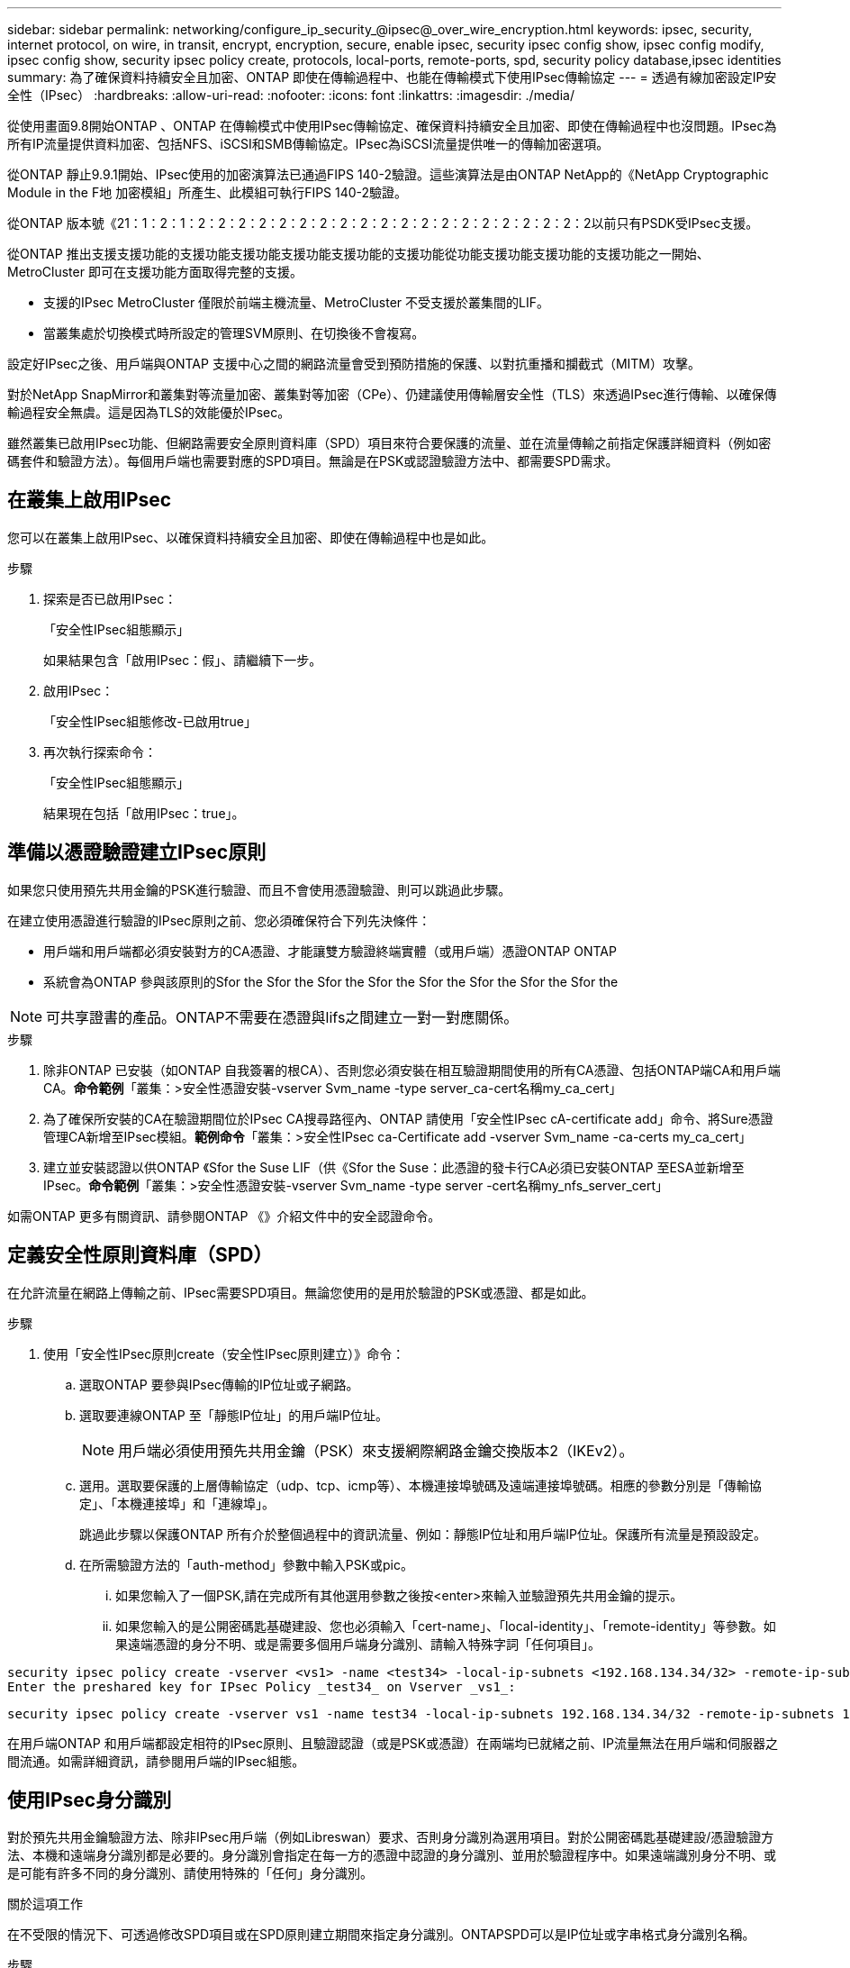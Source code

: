 ---
sidebar: sidebar 
permalink: networking/configure_ip_security_@ipsec@_over_wire_encryption.html 
keywords: ipsec, security, internet protocol, on wire, in transit, encrypt, encryption, secure, enable ipsec, security ipsec config show, ipsec config modify, ipsec config show, security ipsec policy create, protocols, local-ports, remote-ports, spd, security policy database,ipsec identities 
summary: 為了確保資料持續安全且加密、ONTAP 即使在傳輸過程中、也能在傳輸模式下使用IPsec傳輸協定 
---
= 透過有線加密設定IP安全性（IPsec）
:hardbreaks:
:allow-uri-read: 
:nofooter: 
:icons: font
:linkattrs: 
:imagesdir: ./media/


[role="lead"]
從使用畫面9.8開始ONTAP 、ONTAP 在傳輸模式中使用IPsec傳輸協定、確保資料持續安全且加密、即使在傳輸過程中也沒問題。IPsec為所有IP流量提供資料加密、包括NFS、iSCSI和SMB傳輸協定。IPsec為iSCSI流量提供唯一的傳輸加密選項。

從ONTAP 靜止9.9.1開始、IPsec使用的加密演算法已通過FIPS 140-2驗證。這些演算法是由ONTAP NetApp的《NetApp Cryptographic Module in the F地 加密模組」所產生、此模組可執行FIPS 140-2驗證。

從ONTAP 版本號《21：1：2：1：2：2：2：2：2：2：2：2：2：2：2：2：2：2：2：2：2：2：2：2以前只有PSDK受IPsec支援。

從ONTAP 推出支援支援功能的支援功能支援功能支援功能支援功能的支援功能從功能支援功能支援功能的支援功能之一開始、MetroCluster 即可在支援功能方面取得完整的支援。

* 支援的IPsec MetroCluster 僅限於前端主機流量、MetroCluster 不受支援於叢集間的LIF。
* 當叢集處於切換模式時所設定的管理SVM原則、在切換後不會複寫。


設定好IPsec之後、用戶端與ONTAP 支援中心之間的網路流量會受到預防措施的保護、以對抗重播和攔截式（MITM）攻擊。

對於NetApp SnapMirror和叢集對等流量加密、叢集對等加密（CPe）、仍建議使用傳輸層安全性（TLS）來透過IPsec進行傳輸、以確保傳輸過程安全無虞。這是因為TLS的效能優於IPsec。

雖然叢集已啟用IPsec功能、但網路需要安全原則資料庫（SPD）項目來符合要保護的流量、並在流量傳輸之前指定保護詳細資料（例如密碼套件和驗證方法）。每個用戶端也需要對應的SPD項目。無論是在PSK或認證驗證方法中、都需要SPD需求。



== 在叢集上啟用IPsec

您可以在叢集上啟用IPsec、以確保資料持續安全且加密、即使在傳輸過程中也是如此。

.步驟
. 探索是否已啟用IPsec：
+
「安全性IPsec組態顯示」

+
如果結果包含「啟用IPsec：假」、請繼續下一步。

. 啟用IPsec：
+
「安全性IPsec組態修改-已啟用true」

. 再次執行探索命令：
+
「安全性IPsec組態顯示」

+
結果現在包括「啟用IPsec：true」。





== 準備以憑證驗證建立IPsec原則

如果您只使用預先共用金鑰的PSK進行驗證、而且不會使用憑證驗證、則可以跳過此步驟。

在建立使用憑證進行驗證的IPsec原則之前、您必須確保符合下列先決條件：

* 用戶端和用戶端都必須安裝對方的CA憑證、才能讓雙方驗證終端實體（或用戶端）憑證ONTAP ONTAP
* 系統會為ONTAP 參與該原則的Sfor the Sfor the Sfor the Sfor the Sfor the Sfor the Sfor the Sfor the



NOTE: 可共享證書的產品。ONTAP不需要在憑證與lifs之間建立一對一對應關係。

.步驟
. 除非ONTAP 已安裝（如ONTAP 自我簽署的根CA）、否則您必須安裝在相互驗證期間使用的所有CA憑證、包括ONTAP端CA和用戶端CA。*命令範例*「叢集：>安全性憑證安裝-vserver Svm_name -type server_ca-cert名稱my_ca_cert」
. 為了確保所安裝的CA在驗證期間位於IPsec CA搜尋路徑內、ONTAP 請使用「安全性IPsec cA-certificate add」命令、將Sure憑證管理CA新增至IPsec模組。*範例命令*「叢集：>安全性IPsec ca-Certificate add -vserver Svm_name -ca-certs my_ca_cert」
. 建立並安裝認證以供ONTAP 《Sfor the Suse LIF（供《Sfor the Suse：此憑證的發卡行CA必須已安裝ONTAP 至ESA並新增至IPsec。*命令範例*「叢集：>安全性憑證安裝-vserver Svm_name -type server -cert名稱my_nfs_server_cert」


如需ONTAP 更多有關資訊、請參閱ONTAP 《》介紹文件中的安全認證命令。



== 定義安全性原則資料庫（SPD）

在允許流量在網路上傳輸之前、IPsec需要SPD項目。無論您使用的是用於驗證的PSK或憑證、都是如此。

.步驟
. 使用「安全性IPsec原則create（安全性IPsec原則建立）》命令：
+
.. 選取ONTAP 要參與IPsec傳輸的IP位址或子網路。
.. 選取要連線ONTAP 至「靜態IP位址」的用戶端IP位址。
+

NOTE: 用戶端必須使用預先共用金鑰（PSK）來支援網際網路金鑰交換版本2（IKEv2）。

.. 選用。選取要保護的上層傳輸協定（udp、tcp、icmp等）、本機連接埠號碼及遠端連接埠號碼。相應的參數分別是「傳輸協定」、「本機連接埠」和「連線埠」。
+
跳過此步驟以保護ONTAP 所有介於整個過程中的資訊流量、例如：靜態IP位址和用戶端IP位址。保護所有流量是預設設定。

.. 在所需驗證方法的「auth-method」參數中輸入PSK或pic。
+
... 如果您輸入了一個PSK,請在完成所有其他選用參數之後按<enter>來輸入並驗證預先共用金鑰的提示。
... 如果您輸入的是公開密碼匙基礎建設、您也必須輸入「cert-name」、「local-identity」、「remote-identity」等參數。如果遠端憑證的身分不明、或是需要多個用戶端身分識別、請輸入特殊字詞「任何項目」。






....
security ipsec policy create -vserver <vs1> -name <test34> -local-ip-subnets <192.168.134.34/32> -remote-ip-subnets <192.168.134.44/32>
Enter the preshared key for IPsec Policy _test34_ on Vserver _vs1_:
....
....
security ipsec policy create -vserver vs1 -name test34 -local-ip-subnets 192.168.134.34/32 -remote-ip-subnets 192.168.134.44/32 -local-ports 2049 -protocols tcp -auth-method PKI -cert-name my_nfs_server_cert -local-identity CN=netapp.ipsec.lif1.vs0 -remote-identity ANYTHING
....
在用戶端ONTAP 和用戶端都設定相符的IPsec原則、且驗證認證（或是PSK或憑證）在兩端均已就緒之前、IP流量無法在用戶端和伺服器之間流通。如需詳細資訊，請參閱用戶端的IPsec組態。



== 使用IPsec身分識別

對於預先共用金鑰驗證方法、除非IPsec用戶端（例如Libreswan）要求、否則身分識別為選用項目。對於公開密碼匙基礎建設/憑證驗證方法、本機和遠端身分識別都是必要的。身分識別會指定在每一方的憑證中認證的身分識別、並用於驗證程序中。如果遠端識別身分不明、或是可能有許多不同的身分識別、請使用特殊的「任何」身分識別。

.關於這項工作
在不受限的情況下、可透過修改SPD項目或在SPD原則建立期間來指定身分識別。ONTAPSPD可以是IP位址或字串格式身分識別名稱。

.步驟
若要修改現有SPD的身分識別設定、請使用下列命令：

《安全性IPsec原則修改》

.命令範例
「安全性IPsec原則修改-vserver _VS1_-name _test34_-local-identity _192.168.1.34_-reme-identity _client.fooboo.com_`」



== IPsec多個用戶端組態

當少數用戶端需要使用IPsec時、每個用戶端只需使用一個SPD項目就足夠了。但是、當數百甚至數千個用戶端需要使用IPsec時、NetApp建議使用IPsec多重用戶端組態。

.關於這項工作
支援將多個網路上的多個用戶端連線至單一SVM IP位址、並啟用IPsec。ONTAP您可以使用下列其中一種方法來達成此目的：

* *子網路組態*
+
若要允許特定子網路上的所有用戶端（例如：192.168.1.0/24）使用單一SPD原則項目連線至單一SVM IP位址、您必須以子網路形式指定「遠端IP子網路」。此外、您必須使用正確的用戶端身分識別來指定「身份識別」欄位。




NOTE: 在子網路組態中使用單一原則項目時、該子網路中的IPsec用戶端會共用IPsec身分識別和預先共用金鑰（PSK）。不過、憑證驗證並不符合此要求。使用憑證時、每個用戶端都可以使用自己的唯一憑證或共用憑證進行驗證。IPsec會根據安裝在本機信任存放區上的CA來檢查憑證的有效性。ONTAP支援憑證撤銷清單（CRL）檢查。ONTAP

* *允許所有用戶端組態*
+
若要允許任何用戶端（無論其來源IP位址為何）連線至SVM IPsec IP位址、請在指定「遠端IP子網路」欄位時使用「0.00.0.0/0」萬用字元。

+
此外、您必須使用正確的用戶端身分識別來指定「身份識別」欄位。若要進行憑證驗證、您可以輸入「任何項目」。

+
此外、使用「0.00.0.0/0」萬用字元卡時、您必須設定特定的本機或遠端連接埠號碼才能使用。例如、「NFS連接埠2049」。

+
.步驟
.. 使用下列其中一個命令來設定多個用戶端的IPsec：
+
... 如果您使用*子網路組態*來支援多個IPsec用戶端：
+
「安全性」IPsec原則建立-vserver _vserver_name_-name _policy_name_-local-ip-subnets_ipSEC_ip_address/32_-reme-ip-subnets_ip_address/subnet_-local-identity _local_id_-reme-identity _reme_id_`

+
.命令範例
「安全性」IPsec原則建立-vserver _VS1_-name _subnet134_-local-ip-subnets_192.168.1.34 /32_-reme-ip-subnets_192.168.1.0/24_-local-identity _ontap_side identity_-reme-identity _client_side identity_

... 如果您使用*允許所有用戶端組態*來支援多個IPsec用戶端：
+
「安全性」IPsec原則建立-vserver _vserver_name_-name _policy_name_-local-ip-Subnets_ipSEC_ip_address/32_-remite-ip子 網路_0.00.0.0/0_-local-ports_number_-local-identity _local_id_-remite-identity _remite_id_`

+
.命令範例
「安全性」IPsec原則建立-vserver _VS1_-name _test35_-local-ip-Subnets_ipec_ip_address/32_-remite-ip子 網路_0.00.0.0/0_-local-port _2049_-local-identity _ontap_side identity_-remite-identity _client_identity_









== IPsec統計資料

透過協商、ONTAP 可在「穩定SVM IP位址」和「用戶端IP位址」之間建立稱為「IKE安全性關聯」（SA）的安全通道。兩個端點都安裝了IPsec SAS、以執行實際的資料加密與解密工作。

您可以使用統計資料命令來檢查IPsec SAS和IKE SAS的狀態。

.命令範例
IKE SA命令範例：

「安全性IPsec show-ikesasa -node_hosting_node_name_for_Svm_ip_」

IPsec SA命令和輸出範例：

「安全性IPsec show-ipsecsa -node_hosting_node_name_for_Svm_ip_」

....
cluster1::> security ipsec show-ikesa -node cluster1-node1
            Policy Local           Remote
Vserver     Name   Address         Address         Initator-SPI     State
----------- ------ --------------- --------------- ---------------- -----------
vs1         test34
                   192.168.134.34  192.168.134.44  c764f9ee020cec69 ESTABLISHED
....
IPsec SA命令和輸出範例：

....
security ipsec show-ipsecsa -node hosting_node_name_for_svm_ip

cluster1::> security ipsec show-ipsecsa -node cluster1-node1
            Policy  Local           Remote          Inbound  Outbound
Vserver     Name    Address         Address         SPI      SPI      State
----------- ------- --------------- --------------- -------- -------- ---------
vs1         test34
                    192.168.134.34  192.168.134.44  c4c5b3d6 c2515559 INSTALLED
....